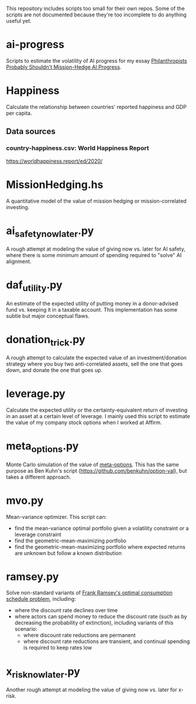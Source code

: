 This repository includes scripts too small for their own repos. Some of the scripts are not documented because they're too incomplete to do anything useful yet.

* ai-progress
Scripts to estimate the volatility of AI progress for my essay [[https://mdickens.me/2022/08/23/should_philanthropists_mission_hedge_ai_progress/][Philanthropists Probably Shouldn't Mission-Hedge AI Progress]].
* Happiness
Calculate the relationship between countries' reported happiness and GDP per capita.
** Data sources
*** country-happiness.csv: World Happiness Report
https://worldhappiness.report/ed/2020/
* MissionHedging.hs
A quantitative model of the value of mission hedging or mission-correlated investing.
* ai_safety_now_later.py
A rough attempt at modeling the value of giving now vs. later for AI safety, where there is some minimum amount of spending required to "solve" AI alignment.
* daf_utility.py
An estimate of the expected utility of putting money in a donor-advised fund vs. keeping it in a taxable account. This implementation has some subtle but major conceptual flaws.
* donation_trick.py
A rough attempt to calculate the expected value of an investment/donation strategy where you buy two anti-correlated assets, sell the one that goes down, and donate the one that goes up.
* leverage.py
Calculate the expected utility or the certainty-equivalent return of investing in an asset at a certain level of leverage. I mainly used this script to estimate the value of my company stock options when I worked at Affirm.
* meta_options.py
Monte Carlo simulation of the value of [[https://www.benkuhn.net/optopt/][meta-options]]. This has the same purpose as Ben Kuhn's script (https://github.com/benkuhn/option-val), but takes a different approach.
* mvo.py
Mean-variance optimizer. This script can:

- find the mean-variance optimal portfolio given a volatility constraint /or/ a leverage constraint
- find the geometric-mean-maximizing portfolio
- find the geometric-mean-maximizing portfolio where expected returns are unknown but follow a known distribution
* ramsey.py
Solve non-standard variants of [[https://plato.stanford.edu/entries/ramsey-economics/][Frank Ramsey's optimal consumption schedule problem]], including:

- where the discount rate declines over time
- where actors can spend money to reduce the discount rate (such as by decreasing the probability of extinction), including variants of this scenario:
  - where discount rate reductions are permanent
  - where discount rate reductions are transient, and continual spending is required to keep rates low
* x_risk_now_later.py
Another rough attempt at modeling the value of giving now vs. later for x-risk.
